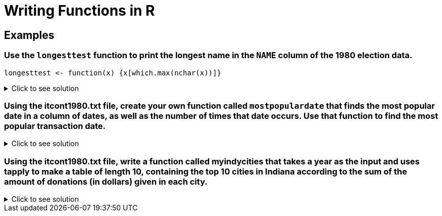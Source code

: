 = Writing Functions in R

== Examples

=== Use the `longesttest` function to print the longest name in the `NAME` column of the 1980 election data.
[source,R]
----
longesttest <- function(x) {x[which.max(nchar(x))]}
----

.Click to see solution
[%collapsible]
====
[source,R]
----
library(data.table)
myDF <- fread("/anvil/projects/tdm/data/election/itcont1980.txt", quote="")
names(myDF) <- c("CMTE_ID", "AMNDT_IND", "RPT_TP", "TRANSACTION_PGI", "IMAGE_NUM", "TRANSACTION_TP", "ENTITY_TP", "NAME", "CITY", "STATE", "ZIP_CODE", "EMPLOYER", "OCCUPATION", "TRANSACTION_DT", "TRANSACTION_AMT", "OTHER_ID", "TRAN_ID", "FILE_NUM", "MEMO_CD", "MEMO_TEXT", "SUB_ID")
longesttest <- function(x) {x[which.max(nchar(x))]}

longesttest(myDF$NAME)
----
----
'REPUBLICAN NATIONAL COMMITTEE - CONTRIBUTIONS (AKA REPUBLICAN NATIONAL FINANCE COMMITTEE' 
----
====

=== Using the itcont1980.txt file, create your own function called `mostpopulardate` that finds the most popular date in a column of dates, as well as the number of times that date occurs. Use that function to find the most popular transaction date.
.Click to see solution
[%collapsible]
====
[source,R]
----
library(data.table)
myDF <- fread("/anvil/projects/tdm/data/election/itcont1980.txt", quote="")
names(myDF) <- c("CMTE_ID", "AMNDT_IND", "RPT_TP", "TRANSACTION_PGI", "IMAGE_NUM", "TRANSACTION_TP", "ENTITY_TP", "NAME", "CITY", "STATE", "ZIP_CODE", "EMPLOYER", "OCCUPATION", "TRANSACTION_DT", "TRANSACTION_AMT", "OTHER_ID", "TRAN_ID", "FILE_NUM", "MEMO_CD", "MEMO_TEXT", "SUB_ID")
mostpopulardate = function(x) {tail(sort(table(x)), n=1)}
mostpopulardate(myDF$TRANSACTION_DT)
----
----
x
12311979 
    2562 
----
====

=== Using the itcont1980.txt file, write a function called myindycities that takes a year as the input and uses tapply to make a table of length 10, containing the top 10 cities in Indiana according to the sum of the amount of donations (in dollars) given in each city.
.Click to see solution
[%collapsible]
====
[source,R]
----
myindycities <- function(myyear) {
    myDF <- fread(paste0("/anvil/projects/tdm/data/election/itcont", myyear, ".txt"), quote="", select = c(9, 10,15))
    names(myDF) <- c("city", "state", "donation")
    myDF <- myDF[myDF$state == "IN", ]
    city_donations <- tapply(myDF$donation, myDF$city, sum)
    sorted_cities <- sort(city_donations, decreasing = TRUE)
    return(head(sorted_cities, 10))
}
     
myindycities(1980)
myindycities(1986)
myindycities(1992)
----
----
INDIANAPOLIS
    753547
MUNCIE
    159897
ELKHART
    111385
EVANSVILLE
    94605
FORT WAYNE
    87115
CARMEL
    85872
INDPLS
    76396
FT WAYNE
    70174
SOUTH BEND
    68332
LAFAYETTE
    49851

INDIANAPOLIS
    995379
FORT WAYNE
    149194
MUNCIE
    100433
ELKHART
    100350
EVANSVILLE
    84815
SOUTH BEND
    81841
CARMEL
    75993
TERRE HAUTE
    62361
ZIONSVILLE
    50900
COLUMBUS
    40400

INDIANAPOLIS
    2583618
FORT WAYNE
    524980
CARMEL
    384683
EVANSVILLE
    308566
SOUTH BEND
    274397
MUNCIE
    251164
ELKHART
    196432
COLUMBUS
    143096
BLOOMINGTON
    121733
ZIONSVILLE
    94370
----
====